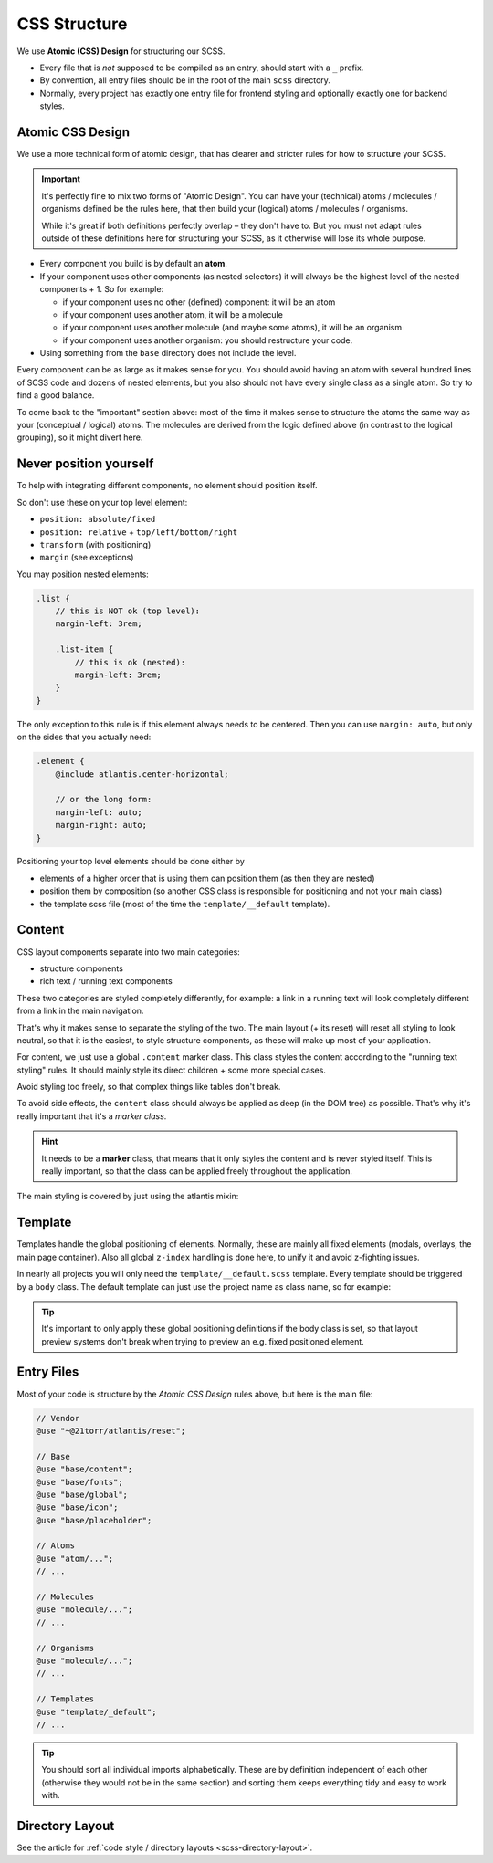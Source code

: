 #############
CSS Structure
#############

We use **Atomic (CSS) Design** for structuring our SCSS.

*   Every file that is *not* supposed to be compiled as an entry, should start with a ``_`` prefix.
*   By convention, all entry files should be in the root of the main ``scss`` directory.
*   Normally, every project has exactly one entry file for frontend styling and optionally exactly one for backend styles.



Atomic CSS Design
#################

We use a more technical form of atomic design, that has clearer and stricter rules for how to structure your SCSS.

.. important::

    It's perfectly fine to mix two forms of "Atomic Design". You can have your (technical) atoms / molecules / organisms
    defined be the rules here, that then build your (logical) atoms / molecules / organisms.

    While it's great if both definitions perfectly overlap – they don't have to. But you must not adapt rules outside
    of these definitions here for structuring your SCSS, as it otherwise will lose its whole purpose.


*   Every component you build is by default an **atom**.
*   If your component uses other components (as nested selectors) it will always be the highest level of the nested
    components + 1. So for example:

    *   if your component uses no other (defined) component: it will be an atom
    *   if your component uses another atom, it will be a molecule
    *   if your component uses another molecule (and maybe some atoms), it will be an organism
    *   if your component uses another organism: you should restructure your code.

*   Using something from the ``base`` directory does not include the level.


Every component can be as large as it makes sense for you. You should avoid having an atom with several hundred lines of SCSS code and dozens of nested elements, but you also should not have every single class as a single atom. So try to find a good balance.

To come back to the "important" section above: most of the time it makes sense to structure the atoms the same way as your (conceptual / logical) atoms. The molecules are derived from the logic defined above (in contrast to the logical grouping), so it might divert here.



Never position yourself
#######################

To help with integrating different components, no element should position itself.

So don't use these on your top level element:

*   ``position: absolute/fixed``
*   ``position: relative`` + ``top/left/bottom/right``
*   ``transform`` (with positioning)
*   ``margin`` (see exceptions)

You may position nested elements:

.. code-block:: scss

    .list {
        // this is NOT ok (top level):
        margin-left: 3rem;

        .list-item {
            // this is ok (nested):
            margin-left: 3rem;
        }
    }


The only exception to this rule is if this element always needs to be centered. Then you can use ``margin: auto``, but
only on the sides that you actually need:

.. code-block:: scss

    .element {
        @include atlantis.center-horizontal;

        // or the long form:
        margin-left: auto;
        margin-right: auto;
    }

Positioning your top level elements should be done either by

*   elements of a higher order that is using them can position them (as then they are nested)
*   position them by composition (so another CSS class is responsible for positioning and not your main class)
*   the template scss file (most of the time the ``template/__default`` template).



Content
#######

CSS layout components separate into two main categories:

*   structure components
*   rich text / running text components

These two categories are styled completely differently, for example: a link in a running text will look completely
different from a link in the main navigation.

That's why it makes sense to separate the styling of the two. The main layout (+ its reset) will reset all styling
to look neutral, so that it is the easiest, to style structure components, as these will make up most of your application.

For content, we just use a global ``.content`` marker class. This class styles the content according to the "running
text styling" rules. It should mainly style its direct children + some more special cases.

Avoid styling too freely, so that complex things like tables don't break.

To avoid side effects, the ``content`` class should always be applied as deep (in the DOM tree) as possible. That's
why it's really important that it's a *marker class*.

.. hint::

    It needs to be a **marker** class, that means that it only styles the content and is never styled itself.
    This is really important, so that the class can be applied freely throughout the application.

The main styling is covered by just using the atlantis mixin:

.. code-block:: scss
    :caption: ``base/_content.scss``:

    @use "../helper/mixins";

    .content {
        @include atlantis.content(2rem);
    }



Template
########

Templates handle the global positioning of elements. Normally, these are mainly all fixed elements (modals, overlays,
the main page container).
Also all global ``z-index`` handling is done here, to unify it and avoid z-fighting issues.

In nearly all projects you will only need the ``template/__default.scss`` template. Every template should be triggered by a
``body`` class. The default template can just use the project name as class name, so for example:

.. code-block:: scss
    :caption: ``template/__default.scss``:

    .21torr {
        .modal {
            position: fixed;
            // ...
        }

        // ...
    }

.. tip::

    It's important to only apply these global positioning definitions if the body class is set, so that layout preview
    systems don't break when trying to preview an e.g. fixed positioned element.


Entry Files
###########

Most of your code is structure by the `Atomic CSS Design` rules above, but here is the main file:

.. code-block:: scss

    // Vendor
    @use "~@21torr/atlantis/reset";

    // Base
    @use "base/content";
    @use "base/fonts";
    @use "base/global";
    @use "base/icon";
    @use "base/placeholder";

    // Atoms
    @use "atom/...";
    // ...

    // Molecules
    @use "molecule/...";
    // ...

    // Organisms
    @use "molecule/...";
    // ...

    // Templates
    @use "template/_default";
    // ...


.. tip::

    You should sort all individual imports alphabetically. These are by definition independent of each other (otherwise
    they would not be in the same section) and sorting them keeps everything tidy and easy to work with.


Directory Layout
################

See the article for :ref:`code style / directory layouts <scss-directory-layout>`.
